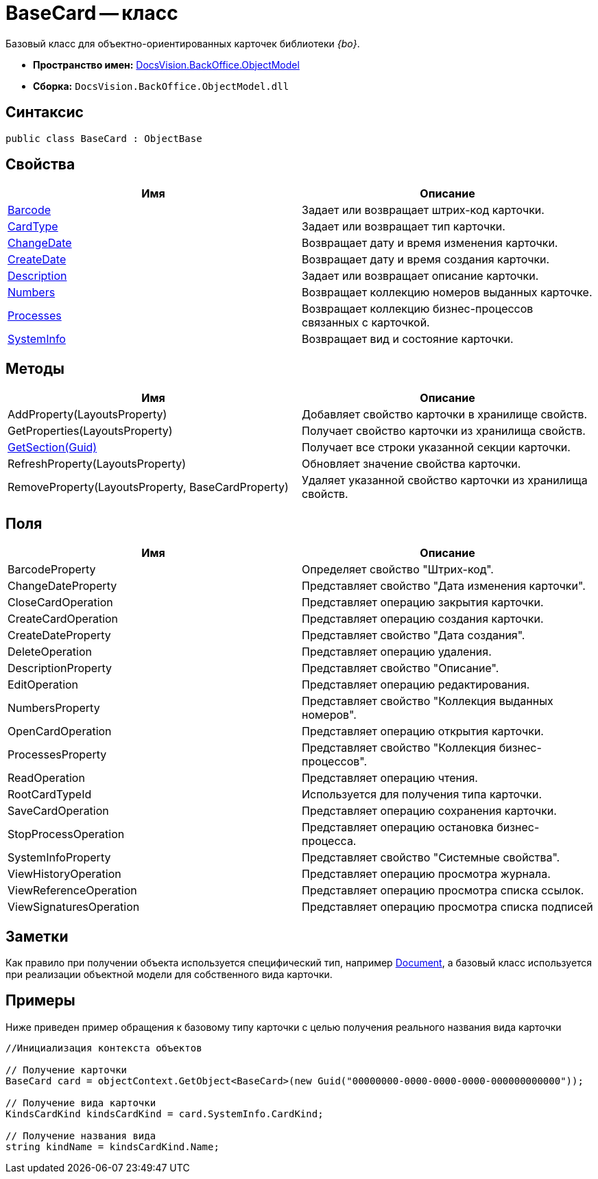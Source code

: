 = BaseCard -- класс

Базовый класс для объектно-ориентированных карточек библиотеки _{bo}_.

* *Пространство имен:* xref:api/DocsVision/Platform/ObjectModel/ObjectModel_NS.adoc[DocsVision.BackOffice.ObjectModel]
* *Сборка:* `DocsVision.BackOffice.ObjectModel.dll`

== Синтаксис

[source,csharp]
----
public class BaseCard : ObjectBase
----

== Свойства

[cols=",",options="header"]
|===
|Имя |Описание
|xref:api/DocsVision/BackOffice/ObjectModel/BaseCard.Barcode_PR.adoc[Barcode] |Задает или возвращает штрих-код карточки.
|xref:api/DocsVision/BackOffice/ObjectModel/BaseCard.CardType_PR.adoc[CardType] |Задает или возвращает тип карточки.
|xref:api/DocsVision/BackOffice/ObjectModel/BaseCard.ChangeDate_PR.adoc[ChangeDate] |Возвращает дату и время изменения карточки.
|xref:api/DocsVision/BackOffice/ObjectModel/BaseCard.CreateDate_PR.adoc[CreateDate] |Возвращает дату и время создания карточки.
|xref:api/DocsVision/BackOffice/ObjectModel/BaseCard.Description_PR.adoc[Description] |Задает или возвращает описание карточки.
|xref:api/DocsVision/BackOffice/ObjectModel/BaseCard.Numbers_PR.adoc[Numbers] |Возвращает коллекцию номеров выданных карточке.
|xref:api/DocsVision/BackOffice/ObjectModel/BaseCard.Processes_PR.adoc[Processes] |Возвращает коллекцию бизнес-процессов связанных с карточкой.
|xref:api/DocsVision/BackOffice/ObjectModel/BaseCard.SystemInfo_PR.adoc[SystemInfo] |Возвращает вид и состояние карточки.
|===

== Методы

[cols=",",options="header"]
|===
|Имя |Описание
|AddProperty(LayoutsProperty) |Добавляет свойство карточки в хранилище свойств.
|GetProperties(LayoutsProperty) |Получает свойство карточки из хранилища свойств.
|xref:api/DocsVision/BackOffice/ObjectModel/BaseCard.GetSection_MT.adoc[GetSection(Guid)] |Получает все строки указанной секции карточки.
|RefreshProperty(LayoutsProperty) |Обновляет значение свойства карточки.
|RemoveProperty(LayoutsProperty, BaseCardProperty) |Удаляет указанной свойство карточки из хранилища свойств.
|===

== Поля

[cols=",",options="header"]
|===
|Имя |Описание
|BarcodeProperty |Определяет свойство "Штрих-код".
|ChangeDateProperty |Представляет свойство "Дата изменения карточки".
|CloseCardOperation |Представляет операцию закрытия карточки.
|CreateCardOperation |Представляет операцию создания карточки.
|CreateDateProperty |Представляет свойство "Дата создания".
|DeleteOperation |Представляет операцию удаления.
|DescriptionProperty |Представляет свойство "Описание".
|EditOperation |Представляет операцию редактирования.
|NumbersProperty |Представляет свойство "Коллекция выданных номеров".
|OpenCardOperation |Представляет операцию открытия карточки.
|ProcessesProperty |Представляет свойство "Коллекция бизнес-процессов".
|ReadOperation |Представляет операцию чтения.
|RootCardTypeId |Используется для получения типа карточки.
|SaveCardOperation |Представляет операцию сохранения карточки.
|StopProcessOperation |Представляет операцию остановка бизнес-процесса.
|SystemInfoProperty |Представляет свойство "Системные свойства".
|ViewHistoryOperation |Представляет операцию просмотра журнала.
|ViewReferenceOperation |Представляет операцию просмотра списка ссылок.
|ViewSignaturesOperation |Представляет операцию просмотра списка подписей
|===

== Заметки

Как правило при получении объекта используется специфический тип, например xref:api/DocsVision/BackOffice/ObjectModel/Document_CL.adoc[Document], а базовый класс используется при реализации объектной модели для собственного вида карточки.

== Примеры

Ниже приведен пример обращения к базовому типу карточки с целью получения реального названия вида карточки

[source,csharp]
----
//Инициализация контекста объектов
            
// Получение карточки
BaseCard card = objectContext.GetObject<BaseCard>(new Guid("00000000-0000-0000-0000-000000000000"));

// Получение вида карточки
KindsCardKind kindsCardKind = card.SystemInfo.CardKind;

// Получение названия вида
string kindName = kindsCardKind.Name;
----


